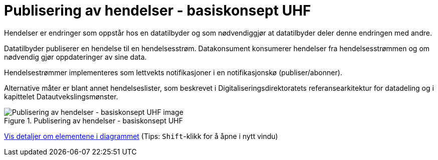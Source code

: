 = Publisering av hendelser - basiskonsept UHF
:wysiwig_editing: 1
ifeval::[{wysiwig_editing} == 1]
:imagepath: ../images/
endif::[]
ifeval::[{wysiwig_editing} == 0]
:imagepath: main@unit-ra:unit-ra-datadeling-datautveksling:
endif::[]
:toc: left
:experimental:
:toclevels: 4
:sectnums:
:sectnumlevels: 9

Hendelser er endringer som oppstår hos en datatilbyder og som
nødvendiggjør at datatilbyder deler denne endringen med andre.

Datatilbyder publiserer en hendelse til en hendelsesstrøm. Datakonsument
konsumerer hendelser fra hendelsesstrømmen og om nødvendig gjør
oppdateringer av sine data.

Hendelsestrømmer implementeres som lettvekts notifikasjoner i en
notifikasjonskø (publiser/abonner). 
 
Alternative måter er blant annet hendelseslister, som beskrevet i
Digitaliseringsdirektoratets referansearkitektur for datadeling og i
kapittelet Datautvekslingsmønster.

.Publisering av hendelser - basiskonsept UHF
image::{imagepath}Publisering av hendelser - basiskonsept UHF.png[alt=Publisering av hendelser - basiskonsept UHF image]


****
xref:main@unit-ra:unit-ra-datadeling-datautveksling:page$Publisering av hendelser - basiskonsept UHF.var.1.adoc[Vis detaljer om elementene i diagrammet] (Tips: kbd:[Shift]-klikk for å åpne i nytt vindu)
****


